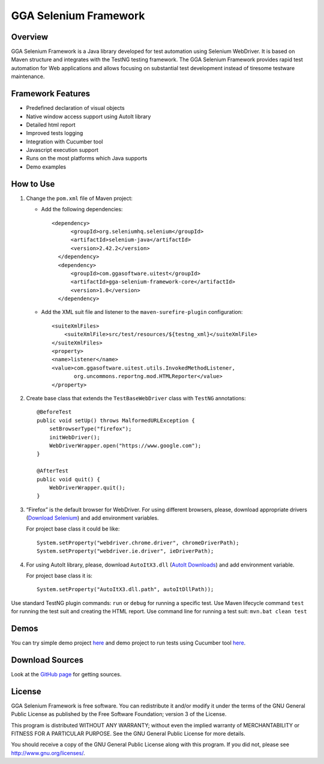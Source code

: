 GGA Selenium Framework
======================

Overview
--------

GGA Selenium Framework is a Java library developed for test automation
using Selenium WebDriver. It is based on Maven structure and integrates
with the TestNG testing framework. The GGA Selenium Framework provides
rapid test automation for Web applications and allows focusing on
substantial test development instead of tiresome testware maintenance.

Framework Features
------------------

-  Predefined declaration of visual objects
-  Native window access support using AutoIt library
-  Detailed html report
-  Improved tests logging
-  Integration with Cucumber tool
-  Javascript execution support
-  Runs on the most platforms which Java supports
-  Demo examples

How to Use
----------

#. Change the ``pom.xml`` file of Maven project:

   -  Add the following dependencies:

      ::

          <dependency>
                <groupId>org.seleniumhq.selenium</groupId>
                <artifactId>selenium-java</artifactId>
                <version>2.42.2</version>
            </dependency> 
            <dependency>
                <groupId>com.ggasoftware.uitest</groupId>
                <artifactId>gga-selenium-framework-core</artifactId>
                <version>1.0</version>
            </dependency>

   -  Add the XML suit file and listener to the
      ``maven-surefire-plugin`` configuration:

      ::

          <suiteXmlFiles> 
              <suiteXmlFile>src/test/resources/${testng_xml}</suiteXmlFile>
          </suiteXmlFiles>
          <property>
          <name>listener</name>
          <value>com.ggasoftware.uitest.utils.InvokedMethodListener,
                 org.uncommons.reportng.mod.HTMLReporter</value>
          </property>

#. Create base class that extends the ``TestBaseWebDriver`` class with
   ``TestNG`` annotations:

   ::

       @BeforeTest
       public void setUp() throws MalformedURLException {
           setBrowserType("firefox");
           initWebDriver();
           WebDriverWrapper.open("https://www.google.com");
       }

       @AfterTest
       public void quit() {
           WebDriverWrapper.quit();
       }

#. “Firefox” is the default browser for WebDriver. For using different
   browsers, please, download appropriate drivers (`Download
   Selenium <http://docs.seleniumhq.org/download/>`__) and add
   environment variables.

   For project base class it could be like:

   ::

         System.setProperty("webdriver.chrome.driver", chromeDriverPath);
         System.setProperty("webdriver.ie.driver", ieDriverPath);

#. For using AutoIt library, please, download ``AutoItX3.dll`` (`AutoIt
   Downloads <http://www.autoitscript.com/site/autoit/downloads/>`__)
   and add environment variable.

   For project base class it is:

   ::

       System.setProperty("AutoItX3.dll.path", autoItDllPath));

Use standard TestNG plugin commands: ``run`` or ``debug`` for running a
specific test. Use Maven lifecycle command ``test`` for running the test
suit and creating the HTML report. Use command line for running a test
suit: ``mvn.bat clean test``

Demos
-----

You can try simple demo project
`here <https://github.com/ggasoftware/gga-selenium-framework/tree/master/gga-selenium-framework-demo>`__
and demo project to run tests using Cucumber tool
`here <https://github.com/ggasoftware/gga-selenium-framework/tree/master/gga-selenium-framework-demo-cukes>`__.

|GGA Selenium Framework|

Download Sources
----------------

Look at the `GitHub
page <https://github.com/ggasoftware/gga-selenium-framework>`__ for
getting sources.

License
-------

GGA Selenium Framework is free software. You can redistribute it and/or
modify it under the terms of the GNU General Public License as published
by the Free Software Foundation; version 3 of the License.

This program is distributed WITHOUT ANY WARRANTY; without even the
implied warranty of MERCHANTABILITY or FITNESS FOR A PARTICULAR PURPOSE.
See the GNU General Public License for more details.

You should receive a copy of the GNU General Public License along with
this program. If you did not, please see http://www.gnu.org/licenses/.

.. |GGA Selenium Framework| image:: assets/selenium_2.png
